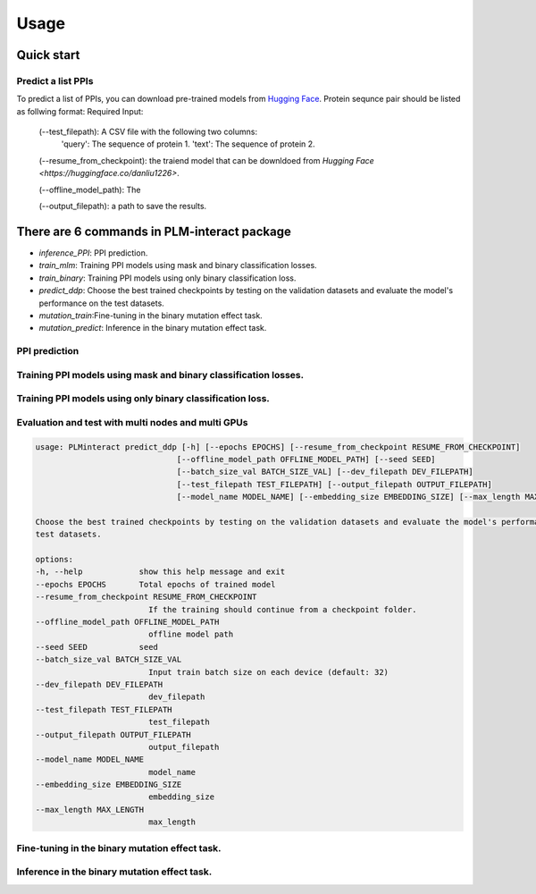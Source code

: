 Usage
==========================================

.. _usage:

Quick start
------------------------------------------

Predict a list PPIs
^^^^^^^^^^^^^^^^^^^^^^^^^^^^^^^^^^^^^^^^^^^

To predict a list of PPIs, you can download pre-trained models from `Hugging Face <https://huggingface.co/danliu1226>`_.
Protein sequnce pair should be listed as follwing format:
Required Input:
   (--test_filepath): A CSV file with the following two columns:
    'query': The sequence of protein 1.
    'text': The sequence of protein 2.

   (--resume_from_checkpoint): the traiend model that can be downldoed from `Hugging Face <https://huggingface.co/danliu1226>`.

   (--offline_model_path): The 

   (--output_filepath): a path to save the results.

.. code-block:: bash
   torchrun --nproc_per_node=1 -m PLMinteract inference_PPI --seed 2 --batch_size_val 1 --test_filepath [a list of paired protein sequences] --resume_from_checkpoint [traiend model] --output_filepath $output_filepath --offline_model_path $offline_model_path --model_name esm2_t12_35M_UR50D --embedding_size 480 --max_length 1603 


There are 6 commands in PLM-interact package
----------------------------------------------
- `inference_PPI`: PPI prediction.
- `train_mlm`: Training PPI models using mask and binary classification losses.
- `train_binary`: Training PPI models using only binary classification loss.
- `predict_ddp`: Choose the best trained checkpoints by testing on the validation datasets and evaluate the model's performance on the test datasets.
- `mutation_train`:Fine-tuning in the binary mutation effect task.
- `mutation_predict`: Inference in the binary mutation effect task.


PPI prediction
^^^^^^^^^^^^^^^^^^^^^^^^^^^^^^^^^^^^^^^^^^^^^^^^^^^^^^^^^^^^^^^^^^^^^^^^^^^^^^^^^^^^^^
.. code-block:: bash
   usage: PLMinteract inference_PPI [-h] [--resume_from_checkpoint RESUME_FROM_CHECKPOINT]
                                    [--offline_model_path OFFLINE_MODEL_PATH] [--seed SEED]
                                    [--batch_size_val BATCH_SIZE_VAL] [--test_filepath TEST_FILEPATH]
                                    [--output_filepath OUTPUT_FILEPATH] [--model_name MODEL_NAME]
                                    [--embedding_size EMBEDDING_SIZE] [--max_length MAX_LENGTH]

   PPI prediction.

   options:
   -h, --help            show this help message and exit
   --resume_from_checkpoint RESUME_FROM_CHECKPOINT
                           If the training should continue from a checkpoint folder.
   --offline_model_path OFFLINE_MODEL_PATH
                           offline model path
   --seed SEED           seed
   --batch_size_val BATCH_SIZE_VAL
                           Input train batch size on each device (default: 32)
   --test_filepath TEST_FILEPATH
                           test_filepath
   --output_filepath OUTPUT_FILEPATH
                           output_filepath
   --model_name MODEL_NAME
                           model_name
   --embedding_size EMBEDDING_SIZE
                           embedding_size
   --max_length MAX_LENGTH
                           max_length


Training PPI models using mask and binary classification losses.
^^^^^^^^^^^^^^^^^^^^^^^^^^^^^^^^^^^^^^^^^^^^^^^^^^^^^^^^^^^^^^^^^^^^^^^^^^^^^^^^^^^^^^
.. code-block:: bash
   usage: PLMinteract train_mlm [-h] [--epochs EPOCHS] [--offline_model_path OFFLINE_MODEL_PATH]
                              [--resume_from_checkpoint RESUME_FROM_CHECKPOINT] [--seed SEED] [--data DATA]
                              [--task_name TASK_NAME] [--batch_size_train BATCH_SIZE_TRAIN]
                              [--train_filepath TRAIN_FILEPATH] [--output_filepath OUTPUT_FILEPATH]
                              [--model_name MODEL_NAME] [--warmup_steps WARMUP_STEPS] [--embedding_size EMBEDDING_SIZE]
                              [--gradient_accumulation_steps GRADIENT_ACCUMULATION_STEPS] [--max_length MAX_LENGTH]
                              [--weight_loss_mlm WEIGHT_LOSS_MLM] [--weight_loss_class WEIGHT_LOSS_CLASS]

   Training PPI models using mask and binary classification losses.

   options:
   -h, --help            show this help message and exit
   --epochs EPOCHS       Total epochs to train the model
   --offline_model_path OFFLINE_MODEL_PATH
                           offline ESM2 model path
   --resume_from_checkpoint RESUME_FROM_CHECKPOINT
                           If the training should continue from a checkpoint folder.
   --seed SEED           seed
   --data DATA           data name
   --task_name TASK_NAME
                           task_name
   --batch_size_train BATCH_SIZE_TRAIN
                           Input train batch size on each device (default: 16)
   --train_filepath TRAIN_FILEPATH
                           train filepath
   --output_filepath OUTPUT_FILEPATH
                           output filepath
   --model_name MODEL_NAME
                           ESM2 model name
   --warmup_steps WARMUP_STEPS
                           warmup steps
   --embedding_size EMBEDDING_SIZE
                           embedding size
   --gradient_accumulation_steps GRADIENT_ACCUMULATION_STEPS
                           gradient_accumulation_steps
   --max_length MAX_LENGTH
                           the max length of PPIs
   --weight_loss_mlm WEIGHT_LOSS_MLM
                           weight of mask loss
   --weight_loss_class WEIGHT_LOSS_CLASS
                           weight of classification loss


Training PPI models using only binary classification loss.
^^^^^^^^^^^^^^^^^^^^^^^^^^^^^^^^^^^^^^^^^^^^^^^^^^^^^^^^^^^^^^^^^^^^^^^^^^^^^^^^^^^^^^
.. code-block:: bash
   usage: PLMinteract train_binary [-h] [--epochs EPOCHS] [--offline_model_path OFFLINE_MODEL_PATH]
                                 [--resume_from_checkpoint RESUME_FROM_CHECKPOINT] [--seed SEED] [--data DATA]
                                 [--task_name TASK_NAME] [--batch_size_train BATCH_SIZE_TRAIN]
                                 [--batch_size_val BATCH_SIZE_VAL] [--train_filepath TRAIN_FILEPATH]
                                 [--dev_filepath DEV_FILEPATH] [--test_filepath TEST_FILEPATH]
                                 [--output_filepath OUTPUT_FILEPATH] [--model_name MODEL_NAME]
                                 [--embedding_size EMBEDDING_SIZE] [--warmup_steps WARMUP_STEPS]
                                 [--gradient_accumulation_steps GRADIENT_ACCUMULATION_STEPS] [--max_length MAX_LENGTH]
                                 [--evaluation_steps EVALUATION_STEPS] [--sub_samples SUB_SAMPLES]

   Training PPI models using only binary classification loss.

   options:
   -h, --help            show this help message and exit
   --epochs EPOCHS       Total epochs to train the model
   --offline_model_path OFFLINE_MODEL_PATH
                           offline model path
   --resume_from_checkpoint RESUME_FROM_CHECKPOINT
                           If the training should continue from a checkpoint folder.
   --seed SEED           seed
   --data DATA           data
   --task_name TASK_NAME
                           task_name
   --batch_size_train BATCH_SIZE_TRAIN
                           Input train batch size on each device (default: 16)
   --batch_size_val BATCH_SIZE_VAL
                           Input train batch size on each device (default: 32)
   --train_filepath TRAIN_FILEPATH
                           train_filepath
   --dev_filepath DEV_FILEPATH
                           dev_filepath
   --test_filepath TEST_FILEPATH
                           test_filepath
   --output_filepath OUTPUT_FILEPATH
                           output_filepath
   --model_name MODEL_NAME
                           model_name
   --embedding_size EMBEDDING_SIZE
                           embedding_size
   --warmup_steps WARMUP_STEPS
                           warmup_steps
   --gradient_accumulation_steps GRADIENT_ACCUMULATION_STEPS
                           gradient_accumulation_steps
   --max_length MAX_LENGTH
                           max_length
   --evaluation_steps EVALUATION_STEPS
                           evaluation_steps
   --sub_samples SUB_SAMPLES
                           sub_samples


Evaluation and test with multi nodes and multi GPUs
^^^^^^^^^^^^^^^^^^^^^^^^^^^^^^^^^^^^^^^^^^^^^^^^^^^^^^^^^^^^^^^^^^^^^^^^^^^^^^^^^^^^^^
.. code-block:: bash

   usage: PLMinteract predict_ddp [-h] [--epochs EPOCHS] [--resume_from_checkpoint RESUME_FROM_CHECKPOINT]
                                 [--offline_model_path OFFLINE_MODEL_PATH] [--seed SEED]
                                 [--batch_size_val BATCH_SIZE_VAL] [--dev_filepath DEV_FILEPATH]
                                 [--test_filepath TEST_FILEPATH] [--output_filepath OUTPUT_FILEPATH]
                                 [--model_name MODEL_NAME] [--embedding_size EMBEDDING_SIZE] [--max_length MAX_LENGTH]

   Choose the best trained checkpoints by testing on the validation datasets and evaluate the model's performance on the
   test datasets.

   options:
   -h, --help            show this help message and exit
   --epochs EPOCHS       Total epochs of trained model
   --resume_from_checkpoint RESUME_FROM_CHECKPOINT
                           If the training should continue from a checkpoint folder.
   --offline_model_path OFFLINE_MODEL_PATH
                           offline model path
   --seed SEED           seed
   --batch_size_val BATCH_SIZE_VAL
                           Input train batch size on each device (default: 32)
   --dev_filepath DEV_FILEPATH
                           dev_filepath
   --test_filepath TEST_FILEPATH
                           test_filepath
   --output_filepath OUTPUT_FILEPATH
                           output_filepath
   --model_name MODEL_NAME
                           model_name
   --embedding_size EMBEDDING_SIZE
                           embedding_size
   --max_length MAX_LENGTH
                           max_length


Fine-tuning in the binary mutation effect task.
^^^^^^^^^^^^^^^^^^^^^^^^^^^^^^^^^^^^^^^^^^^^^^^^^^^^^^^^^^^^^^^^^^^^^^^^^^^^^^^^^^^^^^
.. code-block:: bash
   usage: PLMinteract mutation_train [-h] [--epochs EPOCHS] [--offline_model_path OFFLINE_MODEL_PATH]
                                    [--resume_from_checkpoint RESUME_FROM_CHECKPOINT] [--seed SEED]
                                    [--task_name TASK_NAME] [--batch_size_train BATCH_SIZE_TRAIN]
                                    [--batch_size_val BATCH_SIZE_VAL] [--train_filepath TRAIN_FILEPATH]
                                    [--dev_filepath DEV_FILEPATH] [--output_path OUTPUT_PATH] [--model_name MODEL_NAME]
                                    [--embedding_size EMBEDDING_SIZE] [--warmup_steps WARMUP_STEPS]
                                    [--gradient_accumulation_steps GRADIENT_ACCUMULATION_STEPS] [--max_length MAX_LENGTH]
                                    [--weight_loss_mlm WEIGHT_LOSS_MLM] [--weight_loss_class WEIGHT_LOSS_CLASS]

   Fine-tuning in the binary mutation effect task.

   options:
   -h, --help            show this help message and exit
   --epochs EPOCHS       Total epochs to train the model
   --offline_model_path OFFLINE_MODEL_PATH
                           offline model path
   --resume_from_checkpoint RESUME_FROM_CHECKPOINT
                           If the training should continue from a checkpoint folder.
   --seed SEED           seed
   --task_name TASK_NAME
                           task_name
   --batch_size_train BATCH_SIZE_TRAIN
                           Input train batch size on each device (default: 16)
   --batch_size_val BATCH_SIZE_VAL
                           Input val batch size on each device (default: 16)
   --train_filepath TRAIN_FILEPATH
                           train_filepath
   --dev_filepath DEV_FILEPATH
                           dev_filepath
   --output_path OUTPUT_PATH
                           output_path
   --model_name MODEL_NAME
                           model_name
   --embedding_size EMBEDDING_SIZE
                           embedding_size
   --warmup_steps WARMUP_STEPS
                           warmup_steps
   --gradient_accumulation_steps GRADIENT_ACCUMULATION_STEPS
                           gradient_accumulation_steps
   --max_length MAX_LENGTH
                           max_length
   --weight_loss_mlm WEIGHT_LOSS_MLM
                           weight_loss_mlm
   --weight_loss_class WEIGHT_LOSS_CLASS
                           weight_loss_class


Inference in the binary mutation effect task.
^^^^^^^^^^^^^^^^^^^^^^^^^^^^^^^^^^^^^^^^^^^
.. code-block:: bash
   usage: PLMinteract mutation_predict [-h] [--offline_model_path OFFLINE_MODEL_PATH]
                                       [--resume_from_checkpoint RESUME_FROM_CHECKPOINT] [--seed SEED]
                                       [--task_name TASK_NAME] [--batch_size_val BATCH_SIZE_VAL]
                                       [--test_filepath TEST_FILEPATH] [--output_path OUTPUT_PATH]
                                       [--model_name MODEL_NAME] [--embedding_size EMBEDDING_SIZE]
                                       [--max_length MAX_LENGTH] [--weight_loss_mlm WEIGHT_LOSS_MLM]
                                       [--weight_loss_class WEIGHT_LOSS_CLASS]

   Inference in the binary mutation effect task.

   options:
   -h, --help            show this help message and exit
   --offline_model_path OFFLINE_MODEL_PATH
                           offline model path
   --resume_from_checkpoint RESUME_FROM_CHECKPOINT
                           If the training should continue from a checkpoint folder.
   --seed SEED           seed
   --task_name TASK_NAME
                           task_name
   --batch_size_val BATCH_SIZE_VAL
                           Input train batch size on each device (default: 32)
   --test_filepath TEST_FILEPATH
                           test_filepath
   --output_path OUTPUT_PATH
                           output_path
   --model_name MODEL_NAME
                           model_name
   --embedding_size EMBEDDING_SIZE
                           embedding_size
   --max_length MAX_LENGTH
                           max_length
   --weight_loss_mlm WEIGHT_LOSS_MLM
                           weight_loss_mlm
   --weight_loss_class WEIGHT_LOSS_CLASS
                           weight_loss_class
